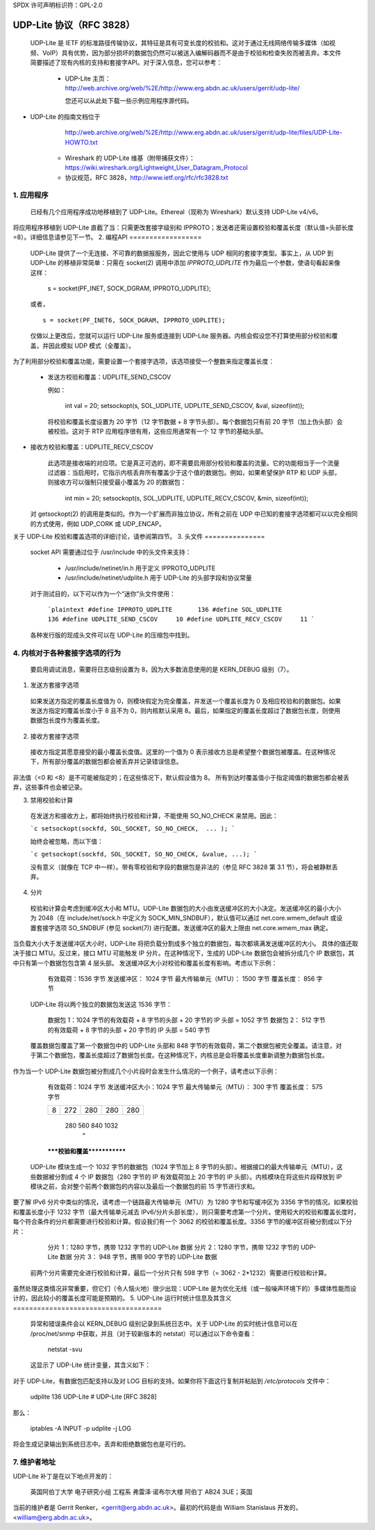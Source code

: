 SPDX 许可声明标识符：GPL-2.0

================================
UDP-Lite 协议（RFC 3828）
================================


  UDP-Lite 是 IETF 的标准路径传输协议，其特征是具有可变长度的校验和。这对于通过无线网络传输多媒体（如视频、VoIP）具有优势，因为部分损坏的数据包仍然可以被送入编解码器而不是由于校验和检查失败而被丢弃。本文件简要描述了现有内核的支持和套接字API。对于深入信息，您可以参考：

   - UDP-Lite 主页：
     http://web.archive.org/web/%2E/http://www.erg.abdn.ac.uk/users/gerrit/udp-lite/

     您还可以从此处下载一些示例应用程序源代码。
- UDP-Lite 的指南文档位于
     http://web.archive.org/web/%2E/http://www.erg.abdn.ac.uk/users/gerrit/udp-lite/files/UDP-Lite-HOWTO.txt

   - Wireshark 的 UDP-Lite 维基（附带捕获文件）：
     https://wiki.wireshark.org/Lightweight_User_Datagram_Protocol

   - 协议规范，RFC 3828，http://www.ietf.org/rfc/rfc3828.txt


1. 应用程序
===============

  已经有几个应用程序成功地移植到了 UDP-Lite。Ethereal（现称为 Wireshark）默认支持 UDP-Lite v4/v6。
将应用程序移植到 UDP-Lite 直截了当：只需更改套接字级别和 IPPROTO；发送者还需设置校验和覆盖长度（默认值=头部长度=8）。详细信息请参见下一节。
2. 编程API
==================

  UDP-Lite 提供了一个无连接、不可靠的数据报服务，因此它使用与 UDP 相同的套接字类型。事实上，从 UDP 到 UDP-Lite 的移植非常简单：只需在 socket(2) 调用中添加 `IPPROTO_UDPLITE` 作为最后一个参数，使语句看起来像这样：

      s = socket(PF_INET, SOCK_DGRAM, IPPROTO_UDPLITE);

  或者，

  ::

      s = socket(PF_INET6, SOCK_DGRAM, IPPROTO_UDPLITE);

  仅做以上更改后，您就可以运行 UDP-Lite 服务或连接到 UDP-Lite 服务器。内核会假设您不打算使用部分校验和覆盖，并因此模拟 UDP 模式（全覆盖）。
为了利用部分校验和覆盖功能，需要设置一个套接字选项，该选项接受一个整数来指定覆盖长度：

    * 发送方校验和覆盖：UDPLITE_SEND_CSCOV

      例如：

	int val = 20;
	setsockopt(s, SOL_UDPLITE, UDPLITE_SEND_CSCOV, &val, sizeof(int));

      将校验和覆盖长度设置为 20 字节（12 字节数据 + 8 字节头部）。每个数据包只有前 20 字节（加上伪头部）会被校验。这对于 RTP 应用程序很有用，这些应用通常有一个 12 字节的基础头部。
* 接收方校验和覆盖：UDPLITE_RECV_CSCOV

      此选项是接收端的对应项。它是真正可选的，即不需要启用部分校验和覆盖的流量。它的功能相当于一个流量过滤器：当启用时，它指示内核丢弃所有覆盖少于这个值的数据包。例如，如果希望保护 RTP 和 UDP 头部，则接收方可以强制只接受最小覆盖为 20 的数据包：

	int min = 20;
	setsockopt(s, SOL_UDPLITE, UDPLITE_RECV_CSCOV, &min, sizeof(int));

  对 getsockopt(2) 的调用是类似的。作为一个扩展而非独立协议，所有之前在 UDP 中已知的套接字选项都可以以完全相同的方式使用，例如 UDP_CORK 或 UDP_ENCAP。
关于 UDP-Lite 校验和覆盖选项的详细讨论，请参阅第四节。
3. 头文件
===============

  socket API 需要通过位于 /usr/include 中的头文件来支持：

    * /usr/include/netinet/in.h
      用于定义 IPPROTO_UDPLITE

    * /usr/include/netinet/udplite.h
      用于 UDP-Lite 的头部字段和协议常量

  对于测试目的，以下可以作为一个“迷你”头文件使用：

    ```plaintext
    #define IPPROTO_UDPLITE       136
    #define SOL_UDPLITE           136
    #define UDPLITE_SEND_CSCOV     10
    #define UDPLITE_RECV_CSCOV     11
    ```

  各种发行版的现成头文件可以在 UDP-Lite 的压缩包中找到。

4. 内核对于各种套接字选项的行为
==============================================================

  要启用调试消息，需要将日志级别设置为 8，因为大多数消息使用的是 KERN_DEBUG 级别（7）。

1) 发送方套接字选项

  如果发送方指定的覆盖长度值为 0，则模块假定为完全覆盖，并发送一个覆盖长度为 0 及相应校验和的数据包。如果发送方指定的覆盖长度小于 8 且不为 0，则内核默认采用 8。最后，如果指定的覆盖长度超过了数据包长度，则使用数据包长度作为覆盖长度。

2) 接收方套接字选项

  接收方指定其愿意接受的最小覆盖长度值。这里的一个值为 0 表示接收方总是希望整个数据包被覆盖。在这种情况下，所有部分覆盖的数据包都会被丢弃并记录错误信息。
非法值（<0 和 <8）是不可能被指定的；在这些情况下，默认假设值为 8。
所有到达时覆盖值小于指定阈值的数据包都会被丢弃，这些事件也会被记录。

3) 禁用校验和计算

  在发送方和接收方上，都将始终执行校验和计算，不能使用 SO_NO_CHECK 来禁用。因此：

  ```c
  setsockopt(sockfd, SOL_SOCKET, SO_NO_CHECK,  ... );
  ```

  始终会被忽略，而以下值：

  ```c
  getsockopt(sockfd, SOL_SOCKET, SO_NO_CHECK, &value, ...);
  ```

  没有意义（就像在 TCP 中一样）。带有零校验和字段的数据包是非法的（参见 RFC 3828 第 3.1 节），将会被静默丢弃。

4) 分片

  校验和计算会考虑到缓冲区大小和 MTU。UDP-Lite 数据包的大小由发送缓冲区的大小决定。发送缓冲区的最小大小为 2048（在 include/net/sock.h 中定义为 SOCK_MIN_SNDBUF），默认值可以通过 net.core.wmem_default 或设置套接字选项 SO_SNDBUF (参见 socket(7)) 进行配置。发送缓冲区的最大上限由 net.core.wmem_max 确定。
当负载大小大于发送缓冲区大小时，UDP-Lite 将把负载分割成多个独立的数据包，每次都填满发送缓冲区的大小。
具体的值还取决于接口 MTU。反过来，接口 MTU 可能触发 IP 分片。在这种情况下，生成的 UDP-Lite 数据包会被拆分成几个 IP 数据包，其中只有第一个数据包包含第 4 层头部。
发送缓冲区大小对校验和覆盖长度有影响。考虑以下示例：

    有效载荷：1536 字节          发送缓冲区：     1024 字节
    最大传输单元（MTU）：     1500 字节          覆盖长度：  856 字节

  UDP-Lite 将以两个独立的数据包发送这 1536 字节：

    数据包 1：1024 字节的有效载荷 + 8 字节的头部 + 20 字节的 IP 头部 = 1052 字节
    数据包 2： 512 字节的有效载荷 + 8 字节的头部 + 20 字节的 IP 头部 =  540 字节

  覆盖数据包覆盖了第一个数据包中的 UDP-Lite 头部和 848 字节的有效载荷，第二个数据包被完全覆盖。请注意，对于第二个数据包，覆盖长度超过了数据包长度。在这种情况下，内核总是会将覆盖长度重新调整为数据包长度。
作为当一个 UDP-Lite 数据包被分割成几个小片段时会发生什么情况的一个例子，请考虑以下示例：

    有效载荷：1024 字节            发送缓冲区大小：1024 字节
    最大传输单元（MTU）：      300 字节            覆盖长度：   575 字节

    +-+-----------+--------------+--------------+--------------+
    |8|    272    |      280     |     280      |     280      |
    +-+-----------+--------------+--------------+--------------+
		280            560            840           1032
					^
    *****校验和覆盖*************

  UDP-Lite 模块生成一个 1032 字节的数据包（1024 字节加上 8 字节的头部）。根据接口的最大传输单元（MTU），这些数据被分割成 4 个 IP 数据包（280 字节的 IP 有效载荷加上 20 字节的 IP 头部）。内核模块在将这些片段释放到 IP 模块之前，会对整个前两个数据包的内容以及最后一个数据包的前 15 字节进行求和。
要了解 IPv6 分片中类似的情况，请考虑一个链路最大传输单元（MTU）为 1280 字节和写缓冲区为 3356 字节的情况。如果校验和覆盖长度小于 1232 字节（最大传输单元减去 IPv6/分片头部长度），则只需要考虑第一个分片。使用较大的校验和覆盖长度时，每个符合条件的分片都需要进行校验和计算。假设我们有一个 3062 的校验和覆盖长度。3356 字节的缓冲区将被分割成以下分片：

    分片 1：1280 字节，携带  1232 字节的 UDP-Lite 数据
    分片 2：1280 字节，携带  1232 字节的 UDP-Lite 数据
    分片 3： 948 字节，携带   900 字节的 UDP-Lite 数据

  前两个分片需要完全进行校验和计算，最后一个分片只有 598 字节（= 3062 - 2*1232）需要进行校验和计算。
虽然处理这类情况非常重要，但它们（令人恼火地）很少出现：UDP-Lite 是为优化无线（或一般噪声环境下的）多媒体性能而设计的，因此较小的覆盖长度可能是预期的。
5. UDP-Lite 运行时统计信息及其含义
=====================================

  异常和错误条件会以 KERN_DEBUG 级别记录到系统日志中。关于 UDP-Lite 的实时统计信息可以在 /proc/net/snmp 中获取，并且（对于较新版本的 netstat）可以通过以下命令查看：

			    netstat -svu

  这显示了 UDP-Lite 统计变量，其含义如下：
============     =====================================================
   收到的数据报      交付给用户的总数据报数
未知端口          接收到的未知端口的数据包数量
这些情况是单独计数的（不计入 InErrors）
错误数据报        错误的 UDP-Lite 数据包的数量。错误包括：

		      * 内部套接字队列接收错误
		      * 数据包太短（少于 8 字节或声明的覆盖长度超过接收长度）
		      * xfrm4_policy_check() 返回错误
		      * 应用程序指定的最小覆盖长度大于传入数据包的覆盖长度
		      * 校验和覆盖被违反
		      * 校验和错误

   发送的数据报     总发送的数据报数
这些统计信息来源于 UDP MIB（RFC 2013）。

6. IPtables
===========

对于 UDP-Lite，有数据包匹配支持以及对 LOG 目标的支持。如果你将下面这行复制并粘贴到 `/etc/protocols` 文件中：

    udplite 136     UDP-Lite        # UDP-Lite [RFC 3828]

那么：

	      iptables -A INPUT -p udplite -j LOG

将会生成记录输出到系统日志中。丢弃和拒绝数据包也是可行的。

7. 维护者地址
=============

UDP-Lite 补丁是在以下地点开发的：

		    英国阿伯丁大学
		    电子研究小组
		    工程系
		    弗雷泽·诺布尔大楼
		    阿伯丁 AB24 3UE；英国

当前的维护者是 Gerrit Renker，<gerrit@erg.abdn.ac.uk>。最初的代码是由 William Stanislaus 开发的，<william@erg.abdn.ac.uk>。
